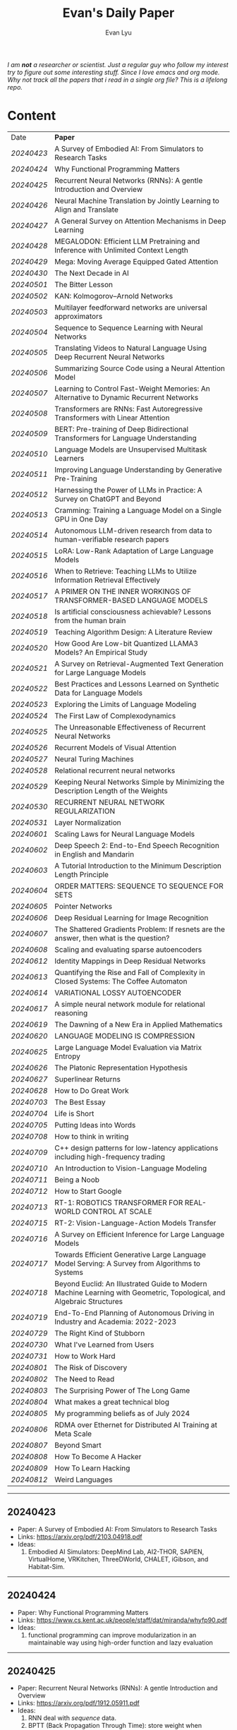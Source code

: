 #+TITLE: Evan's Daily Paper 
#+AUTHOR: Evan Lyu
#+auto_tangle: t
#+DESCRIPTION: Evan's Daily Paper
#+STARTUP: showeverything
#+STARTUP: align
#+OPTIONS: tocs:3

/I am *not* a researcher or scientist. Just a regular guy who follow my interest try to figure out some interesting stuff. Since I love emacs and org mode. Why not track all the papers that i read in a single org file? This is a lifelong repo./

* Content

| Date     | *Paper*                                                                                                              |
| [[20240423]] | A Survey of Embodied AI: From Simulators to Research Tasks                                                           |
| [[20240424]] | Why Functional Programming Matters                                                                                   |
| [[20240425]] | Recurrent Neural Networks (RNNs): A gentle Introduction and Overview                                                 |
| [[20240426]] | Neural Machine Translation by Jointly Learning to Align and Translate                                                |
| [[20240427]] | A General Survey on Attention Mechanisms in Deep Learning                                                            |
| [[20240428]] | MEGALODON: Efficient LLM Pretraining and Inference with Unlimited Context Length                                     |
| [[20240429]] | Mega: Moving Average Equipped Gated Attention                                                                        |
| [[20240430]] | The Next Decade in AI                                                                                                |
| [[20240501]] | The Bitter Lesson                                                                                                    |
| [[20240502]] | KAN: Kolmogorov–Arnold Networks                                                                                      |
| [[20240503]] | Multilayer feedforward networks are universal approximators                                                          |
| [[20240504]] | Sequence to Sequence Learning with Neural Networks                                                                   |
| [[20240505]] | Translating Videos to Natural Language Using Deep Recurrent Neural Networks                                          |
| [[20240506]] | Summarizing Source Code using a Neural Attention Model                                                               |
| [[20240507]] | Learning to Control Fast-Weight Memories: An Alternative to Dynamic Recurrent Networks                               |
| [[20240508]] | Transformers are RNNs: Fast Autoregressive Transformers with Linear Attention                                        |
| [[20240509]] | BERT: Pre-training of Deep Bidirectional Transformers for Language Understanding                                     |
| [[20240510]] | Language Models are Unsupervised Multitask Learners                                                                  |
| [[20240511]] | Improving Language Understanding by Generative Pre-Training                                                          |
| [[20240512]] | Harnessing the Power of LLMs in Practice: A Survey on ChatGPT and Beyond                                             |
| [[20240513]] | Cramming: Training a Language Model on a Single GPU in One Day                                                       |
| [[20240514]] | Autonomous LLM-driven research from data to human-verifiable research papers                                         |
| [[20240515]] | LoRA: Low-Rank Adaptation of Large Language Models                                                                   |
| [[20240516]] | When to Retrieve: Teaching LLMs to Utilize Information Retrieval Effectively                                         |
| [[20240517]] | A PRIMER ON THE INNER WORKINGS OF TRANSFORMER-BASED LANGUAGE MODELS                                                  |
| [[20240518]] | Is artificial consciousness achievable? Lessons from the human brain                                                 |
| [[20240519]] | Teaching Algorithm Design: A Literature Review                                                                       |
| [[20240520]] | How Good Are Low-bit Quantized LLAMA3 Models? An Empirical Study                                                     |
| [[20240521]] | A Survey on Retrieval-Augmented Text Generation for Large Language Models                                            |
| [[20240522]] | Best Practices and Lessons Learned on Synthetic Data for Language Models                                             |
| [[20240523]] | Exploring the Limits of Language Modeling                                                                            |
| [[20240524]] | The First Law of Complexodynamics                                                                                    |
| [[20240525]] | The Unreasonable Effectiveness of Recurrent Neural Networks                                                          |
| [[20240526]] | Recurrent Models of Visual Attention                                                                                 |
| [[20240527]] | Neural Turing Machines                                                                                               |
| [[20240528]] | Relational recurrent neural networks                                                                                 |
| [[20240529]] | Keeping Neural Networks Simple by Minimizing the Description Length of the Weights                                   |
| [[20240530]] | RECURRENT NEURAL NETWORK REGULARIZATION                                                                              |
| [[20240531]] | Layer Normalization                                                                                                  |
| [[20240601]] | Scaling Laws for Neural Language Models                                                                              |
| [[20240602]] | Deep Speech 2: End-to-End Speech Recognition in English and Mandarin                                                 |
| [[20240603]] | A Tutorial Introduction to the Minimum Description Length Principle                                                  |
| [[20240604]] | ORDER MATTERS: SEQUENCE TO SEQUENCE FOR SETS                                                                         |
| [[20240605]] | Pointer Networks                                                                                                     |
| [[20240606]] | Deep Residual Learning for Image Recognition                                                                         |
| [[20240607]] | The Shattered Gradients Problem: If resnets are the answer, then what is the question?                               |
| [[20240608]] | Scaling and evaluating sparse autoencoders                                                                           |
| [[20240612]] | Identity Mappings in Deep Residual Networks                                                                          |
| [[20240613]] | Quantifying the Rise and Fall of Complexity in Closed Systems: The Coffee Automaton                                  |
| [[20240614]] | VARIATIONAL LOSSY AUTOENCODER                                                                                        |
| [[20240617]] | A simple neural network module for relational reasoning                                                              |
| [[20240619]] | The Dawning of a New Era in Applied Mathematics                                                                      |
| [[20240620]] | LANGUAGE MODELING IS COMPRESSION                                                                                     |
| [[20240625]] | Large Language Model Evaluation via Matrix Entropy                                                                   |
| [[20240626]] | The Platonic Representation Hypothesis                                                                               |
| [[20240627]] | Superlinear Returns                                                                                                  |
| [[20240628]] | How to Do Great Work                                                                                                 |
| [[20240703]] | The Best Essay                                                                                                       |
| [[20240704]] | Life is Short                                                                                                        |
| [[20240705]] | Putting Ideas into Words                                                                                             |
| [[20240708]] | How to think in writing                                                                                              |
| [[20240709]] | C++ design patterns for low-latency applications including high-frequency trading                                    |
| [[20240710]] | An Introduction to Vision-Language Modeling                                                                          |
| [[20240711]] | Being a Noob                                                                                                         |
| [[20240712]] | How to Start Google                                                                                                  |
| [[20240713]] | RT-1: ROBOTICS TRANSFORMER FOR REAL-WORLD CONTROL AT SCALE                                                           |
| [[20240715]] | RT-2: Vision-Language-Action Models Transfer                                                                         |
| [[20240716]] | A Survey on Efficient Inference for Large Language Models                                                            |
| [[20240717]] | Towards Efficient Generative Large Language Model Serving: A Survey from Algorithms to Systems                       |
| [[20240718]] | Beyond Euclid: An Illustrated Guide to Modern Machine Learning with Geometric, Topological, and Algebraic Structures |
| [[20240719]] | End-To-End Planning of Autonomous Driving in Industry and Academia: 2022-2023                                        |
| [[20240729]] | The Right Kind of Stubborn                                                                                           |
| [[20240730]] | What I've Learned from Users                                                                                         |
| [[20240731]] | How to Work Hard                                                                                                     |
| [[20240801]] | The Risk of Discovery                                                                                                |
| [[20240802]] | The Need to Read                                                                                                     |
| [[20240803]] | The Surprising Power of The Long Game                                                                                |
| [[20240804]] | What makes a great technical blog                                                                                    |
| [[20240805]] | My programming beliefs as of July 2024                                                                               |
| [[20240806]] | RDMA over Ethernet for Distributed AI Training at Meta Scale                                                         |
| [[20240807]] | Beyond Smart                                                                                                         |
| [[20240808]] | How To Become A Hacker                                                                                               |
| [[20240809]] | How To Learn Hacking                                                                                                 |
| [[20240812]] | Weird Languages                                                                                                      |


-----
** 20240423
- Paper: A Survey of Embodied AI: From Simulators to Research Tasks
- Links: https://arxiv.org/pdf/2103.04918.pdf
- Ideas:
  1. Embodied AI Simulators: DeepMind Lab, AI2-THOR, SAPIEN, VirtualHome, VRKitchen, ThreeDWorld, CHALET, iGibson, and Habitat-Sim.

-----
** 20240424
- Paper: Why Functional Programming Matters
- Links: https://www.cs.kent.ac.uk/people/staff/dat/miranda/whyfp90.pdf
- Ideas:
  1. functional programming can improve modularization in an maintainable way
     using high-order function and lazy evaluation 

-----
** 20240425
- Paper: Recurrent Neural Networks (RNNs): A gentle Introduction and Overview 
- Links: https://arxiv.org/pdf/1912.05911.pdf
- Ideas:
  1. RNN deal with /sequence/ data.
  2. BPTT (Back Propagation Through Time): store weight when processed through each loss term
  3. LSTM (Long Short-Term Memory): design to handle vanish graident problems and introduce the /gated cell/ to store more information (*What information*?)
  4. DRNN (Deep Recurrent Neural Networks): stack ordinary RNN together.
  5. BRNN (Bidirectional Recurrent Neural Networks): /the authors create the section, but i do not get any ideas./
  6. Seq2Seq: /What problems does seq2seq or encoder-decoder structure solves?/
  7. Attention & Transformers: /Why Attentions works?/ /Why Skip-Connection works?/
  8. Pointer Networks

-----
** 20240426
- Paper: Neural Machine Translation by Jointly Learning to Align and Translate
- Links: https://arxiv.org/pdf/1409.0473
- Ideas:
  *What is the difference with encoder-decoder architecture?*
  1. this link may helps https://slds-lmu.github.io/seminar_nlp_ss20/attention-and-self-attention-for-nlp.html
  2. bidirectional RNN as encoder and a decoder that search through a sources sentences during translation. The architecture *lead to*
     a *attention* mechansim in the decoder.

-----
** 20240427
- paper: A General Survey on Attention Mechanisms in Deep Learning
- links: https://arxiv.org/pdf/2203.14263
- ideas:
  1. authors define a /task model/, which contains /four component/, 1. /the feature model/ 2. /the query model/ 3. /the attention model/ 4. /the output model/
  2. /feature model/: used to extract features can be RNN or CNN and ...., for turning o$Xn$ into $fn$
  3. /query model/: a /query/ tell which feature $fn$ to attend to.
  4. /attention model/: given input query $qn$ and features vectors $fn$, the model extract the key matrix $Kn$ and value matrix $Vn$ from $fn$. Traditionaly, this process can be achived by linear transformation and use weight matrix $Wk$ and $Wv$.
  5. /attention mechanisms/ can be classify into three categories: query-related, feature-related and general(not relate to query or feature).

 *To learn more about attention mechanisms, this page https://slds-lmu.github.io/seminar_nlp_ss20/attention-and-self-attention-for-nlp.html and 3blue1brown video https://www.3blue1brown.com/lessons/attentionare are helpful*

------
** 20240428
- paper: MEGALODON: Efficient LLM Pretraining and Inference with Unlimited Context Length
- links: https://arxiv.org/pdf/2404.08801
- ideas:
  1. traditional transformer: computation complexity, limited inductive bias.
  2. introduce the /complex exponential moving average(CEMA)/ components, timestamp normalization layer, normalized attention and pre-norm with two-hop residual configuraion.

     *Q1: This paper is based on the architecture of MEGA, But What is MEGA*?
     *Q2: Why this architecture and deal with unlimited length?*
     #+begin_quote
Evaluation on long-context modeling, including
perplexity in various context lengths up to 2M and long-context QA tasks in Scrolls (Parisotto et al.,

#+end_quote
*not understand*...
     
------
** 20240429
- paper: Mega: Moving Average Equipped Gated Attention
- links: https://arxiv.org/pdf/2209.10655
- ideas:
   1. sequence modeling common approaches: self-attention and EMA(exponential moving average)
     *Well, this kind of theortical paper is too difficult for me, mayme i should start with some basic ideas and understand the concepts by doing project.*
     
------
** 20240430
- paper: The Next Decade in AI
- links: https://arxiv.org/pdf/2002.06177
- ideas: 
  1. authors cites "The Bitter Lesson" - By Rich Sutton, i have seen this paper in many places. I should check out this paper.
  2. claim1: =/to build a robust, knowledge-driven approach to AI we must have the machinery of symbol-manipulation in our toolkit. Too much of useful knowledge is abstract to make do without tools that represent and manipulate abstraction, and to date, the only machinery that we know of that can manipulate such abstract knowledge reliably is the apparatus of symbol-manipulation/.=
  3. claim2: robust artificial intelligences properties:
     * have the ability to learn new knowledge
     * can learn knowledged that is symbolically represented.
     * significant knowledge is likely to be abstract.
     * rules and exceptions are co-existed
     * Some significant fraction of the knowledge that a robust system is likely to be causal, and to support counterfactuals.
     * Some small but important subset of human knowledge is likely to be innate; robust AI, too, should start with some important prior knowledge.
  4. claim3: rather than starting each new AI system from scratch, as a blank slate, with little knowledge of the world, we should seek to build learning systems that start with initial frameworks for domains like time, space, and causality, in order to speed up learning and massively constrain the hypothesis space.
  5. knowledge by itself it not enough. knowledge put into practice with tool of reasoning.
     #+begin_quote
a reasoning system that can leverage large-scale background knowledge
efficiently, even when available information is incomplete is a prerequisite to robustness.
#+end_quote

------
** 20240502
- paper: KAN: Kolmogorov–Arnold Networks
- links: https://arxiv.org/pdf/2404.19756
- ideas
  1. claim1: Kolmogorov-Arnold representation theorem
     *What is Kolmogorov-Arnold representation theorem? Why it can represented any function like Universal Approximation Theorem?* 
  2. claim2: MLP: learnable weights on edges, KAN learnable activation functions on edges.
     *TOMORRORW PAPER IS ABOUT UNIVERSAL APPROXIMATION THEOREM*
  3. claim3:  KANs’ nodes simply sum incoming signals without applying any non-linearities
  4. claim4:  KANs are nothing more than combinations of splines
     *What is splines?*
  5. claim5: Currently, the biggest bottleneck of KANs lies in its slow training. KANs are usually 10x slower than MLPs, given the same number of parameters. We should be honest that we did not try hard to optimize KANs’ efficiency though, so we deem KANs’ slow training more as an engineering problem to be improved in the future rather than a fundamental limitation. If one wants to train a model fast, one should use MLPs. In other cases, however, KANs should be comparable or better than MLPs, which makes them worth trying.  
------
------
** 20240503
- paper: Multilayer feedforward networks are universal approximators 
- links: https://cognitivemedium.com/magic_paper/assets/Hornik.pdf 
- ideas:
  1. claim1: Advocates of the virtues of multilayer feedfor- ward networks (e.g., Hecht-Nielsen, 1987) often cite /Kolmogorov’s/ (1957) superposition theorem or its more recent improvements (e.g.. Lorentz, 1976) in support of their capabilities. However, these results require a different unknown transformation (g in Lorentz’s notation) for each continuous function to be represented, while specifying an exact upper limit to the number of intermediate units needed for the representation.
  2. Anyway, this paper prove multilayer feedforward networks is a class of universal approximators.
     *While reading this paper, i am wondering why encoder-decoder structure network work? who proposed that? This is tomorrow topic.*


------
** 20240504
- paper: Sequence to Sequence Learning with Neural Networks 
- links: https://arxiv.org/pdf/1409.3215
- ideas:
  1. claim1:  DNNs can only be applied to problems whose inputs and targets can be sensibly encoded with vectors of fixed dimensionality.
  2. claim2:  network architecture,  one LSTM for encoder and another LSTM for decoder.
     *What is the encoder and the decoder has different network structure?*
------

** 20240505
- paper: Translating Videos to Natural Language Using Deep Recurrent Neural Networks 
- links: https://arxiv.org/pdf/1412.4729
- ideas:
  1. claim1: 
     ```
     video -> cnn -> lstm -> label
     ```

     *It seems like features extraction network is a kind of encoder-decoder structure networks.*
------

** 20240506
- paper: Summarizing Source Code using a Neural Attention Model 
- links: https://github.com/sriniiyer/codenn/blob/master/summarizing_source_code.pdf 
- ideas:
  1. claim1:
       dataset: stackoverflow that contains c# tag
       model: LSTM 

  *Today paper is about llm in code generation, i chose this paper from this slides https://webstanford.edu/class/cs224g/slides/Code%20Generation%20with%20LLMs.pdf and i discover ==Standford CS 224G=.= Great Resources for keeping track to frontier llm application.*


** 20240507
- paper: Learning to Control Fast-Weight Memories: An Alternative to Dynamic Recurrent Networks
- links: https://ieeexplore.ieee.org/document/6796337
- ideas:
  1. two feedword networks. first network produce "fast-weight" as short-term memory, memory controller 
     *Well, This URL is worth a look. https://people.idsia.ch//~juergen/most-cited-neural-nets.html*


** 20240508
- paper: Transformers are RNNs: Fast Autoregressive Transformers with Linear Attention 
- links: https://arxiv.org/pdf/2006.16236
- ideas:
  1. claim1: tranditional transformers require quadratics memories, such as for $N$ input. The time complexity is $O(N_2)$. This paper propose linear transformation.
     *What's the difference between attention layer and self-attention layer?*
     #+begin_quote
every transformer can be seen as a recurrent neural network
#+end_quote




** 20240509
- paper: BERT: Pre-training of Deep Bidirectional Transformers for Language Understanding
- links: https://arxiv.org/pdf/1810.04805 
- ideas:
  1. claim1: two methods for apply pre-trained language models to downstream tasks( feature-based and find-tuning)
     


** 20240510
- paper: Language Models are Unsupervised Multitask Learners
- links: https://d4mucfpksywv.cloudfront.net/better-language-models/language-models.pdf
- ideas:
  1. dataset WebText (millions of webpage)
  2. language modeling (unsupervised distribution estimation of examples, each example contains a length of symbols.)
        https://github.com/codelucas/newspaper
     


** 20240511
- paper: Improving Language Understanding by Generative Pre-Training
- links: https://s3-us-west-2.amazonaws.com/openai-assets/research-covers/language-unsupervised/language_understanding_paper.pdf
- ideas:
  1. By pre-training on a diverse corpus with long stretches of contiguous text our model acquires significant world knowledge and ability to process long-range dependencies which are then successfully transferred to solving discriminative tasks such as question answering, semantic similarity assessment, entailmentdetermination, and text classification, improving the state of the art on 9 of the 12 datasets we study.

     *What sources of corpus is suitable for pre training?*



** 20240512
- paper: Harnessing the Power of LLMs in Practice: A Survey on ChatGPT and Beyond
- links: https://arxiv.org/pdf/2304.13712
- ideas:
  *What's the difference between encoder-decoder structure with decoder only model?*
  1. decoder-only model
  2. nlu task: text classification, named entity recognition (NER),
entailment prediction, and so on. 
  3. nlg task: Natural Language Generation broadly encompasses two major categories of tasks, with the goal of creating coherent, meaningful, and contextually appropriate sequences of symbols. 
 

-------------
** 20240513
- paper: Cramming: Training a Language Model on a Single GPU in One Day
- links: https://arxiv.org/pdf/2212.14034
- ideas:
  no ideas here, i follow this https://magazine.sebastianraschka.com/p/understanding-large-language-models to read paper. But maybe one day this paper would be a good start for implementing BERT in consumer compute. I'm not sure if i will do this experiment. 


-------------
** 20240514
- paper: Autonomous LLM-driven research from data to human-verifiable research papers
- links: https://arxiv.org/pdf/2404.17605
- ideas:
  1. this paper propose data to paper. crazy idea...
  2. 
#+begin_quote
Starting with a human-provided dataset.the process is designed to raise hypotheses, write, debug and execute code to analyze the
data and perform statistical tests, interpret the results and write well-structured scientific
papers which not only describe results and conclusions but also transparently delineate the
research methodologies, allowing human scientists to understand, repeat and verify the
analysis. The discussion on emerging guidelines for AI-driven science (22) have served as a
design framework for data-to-paper, yielding a fully transparent, traceable and verifiable
workflow, and algorithmic \u201cchaining\u201d of data, methodology and result allowing to trace
downstream results back to the part of code which generated them. The system can run with
or without a predefined research goal (fixed/open-goal modalities) and with or without human
interactions and feedback (copilot/autopilot modes). We performed two open-goal and two
fixed-goal case studies on different public datasets (24\u201327) and evaluated the AI-driven
research process as well as the novelty and accuracy of created scientific papers. We show
that, running fully autonomously (autopilot), data-to-paper can perform complete and correct
run cycles for simple goals, while for complex goals, human co-piloting becomes critical.  
#+end_quote

-------------
** 20240515
- paper: LoRA: Low-Rank Adaptation of Large Language Models
- links: https://arxiv.org/pdf/2106.09685
- ideas:
  1. claim1: LoRA: which freezes the pre-trained model weights and injects trainable rank decomposition matrices into each layer of the Transformer architecture, greatly reducing the number of trainable pa-rameters for downstream tasks


-------------
** 20240516
- paper: When to Retrieve: Teaching LLMs to Utilize Information Retrieval Effectively
- links: https://arxiv.org/pdf/2404.19705
- ideas:
  1. claim1: this paper propose a method that when LLM generate token by <RET>, it use ir system for retrieve outer sources.


-------------
** 20240517
- paper: A PRIMER ON THE INNER WORKINGS OF TRANSFORMER-BASED LANGUAGE MODELS
- links: https://arxiv.org/pdf/2405.00208
- ideas:
  1. claim1: layer normalization is a common operation used to stabilize the training process of deep neural networks
     *This paper is too long for me to digest. Maybe one day i'll come to visit when i project transfromer architecture*

-------------
** 20240518
- paper: Is artificial consciousness achievable? Lessons from the
human brain
- links: https://arxiv.org/pdf/2405.04540
- ideas:
  1. claim1:
     #+begin_quote
Given this uncertainty, we recommend not to use the same general term (i.e., consciousness) for both humans and artificial systems; to clearly specify the key differences between them; and, last but not least, to be very clear about which dimension and level of consciousness the artificial system may possibly be capable of displaying.
#+end_quote

-------------
** 20240519
- paper: Teaching Algorithm Design: A Literature Review
- links: https://arxiv.org/pdf/2405.00832
- ideas:
  1. claim: *Systematic literature reviews*
     * Research Question
     * Protocol Development
     * Search Databases
     * Screen Studies
     * Extract Data
     * Assess Quality
     * Synthesize Data
     * Report Findings


-------------
** 20240520
- paper: How Good Are Low-bit Quantized LLAMA3 Models? An Empirical Study
- links: https://arxiv.org/pdf/2404.14047
- ideas:
  1. /Round-To-Nearest(RTN)/ rounding quantization method.
  2. /LORA/ find tuning quantization
     *What's the difference between Post-Training Quantization and LORA find-tuning?*

      

-------------
** 20240521
- paper: A Survey on Retrieval-Augmented Text Generation for Large Language Models
- links: https://arxiv.org/pdf/2404.10981
- ideas:
  1.  the /RAG paradigm/ into four categories: pre-retrieval, retrieval, post-retrieval, and generation



-------------
** 20240522
- paper: Best Practices and Lessons Learned on Synthetic Data for Language Models
- links: https://arxiv.org/pdf/2404.07503
- ideas:
  1.  Training with synthetic data makes evaluation decontamination harder.

      


-------------
** 20240523
- paper: Exploring the Limits of Language Modeling
- links: https://arxiv.org/pdf/1602.02410
- ideas:
  1. The goal of LM is to learn a probability distribution over sequences of symbols pertaining to a language



* 20240524: start to follow [[https://x.com/keshavchan/status/1787861946173186062][llya-30]], well-written Blog are considered as paper as well.

-------------
** 20240524
- paper: The First Law of Complexodynamics
- links: https://scottaaronson.blog/?p=762
- ideas:
  1. quote1: /why does “complexity” or “interestingness” of physical systems seem to increase with time and then hit a maximum and decrease, in contrast to the entropy, which of course increases monotonically?/
  *Question: What's the difference between entropy in physics and information theory?*
  2. suppose: /Kolmogorov complexity/ to define /entropy./
  3. quote2: First Law of Complexodynamics,” exhibiting exactly the behavior that Sean wants: small for the initial state, large for intermediate states, then small again once the mixing has finished.
  

--------
** 20240525
- paper: The Unreasonable Effectiveness of Recurrent Neural Networks
- links: https://arc.net/folder/D0472A20-9C20-4D3F-B145-D2865C0A9FEE
- ideas:
  1. quote1: If training vanilla neural nets is optimization over functions, training recurrent nets is optimization over programs.
    *Good Resources For Learning RNN*: 
      * [[https://towardsdatascience.com/recurrent-neural-networks-rnns-3f06d7653a85]]
      * [[https://github.com/karpathy/char-rnn]]


--------
** 20240526
- paper: Recurrent Models of Visual Attention
- links: https://arc.net/folder/D0472A20-9C20-4D3F-B145-D2865C0A9FEE
- ideas:
  1. quote1: /The model is a recurrent neural network (RNN) which processes inputs sequentially, attending to different locations within the images (or video frames) one at a time, and incrementally combines information from these fixations to build up a dynamic internal representation of the scene or environment./
  2.  Partially Observable Markov Decision Process (POMDP). 
--------

------
** 20240527
- paper: Neural Turing Machines
- links: https://arxiv.org/pdf/1410.5401
- ideas:
  1. quote1: /Fodor and Pylyshyn (Fodor and Pylyshyn, 1988) famously made two barbed claims about the limitations of neural networks for cognitive modeling. They first objected that connectionist theories were incapable of variable-binding, or the assignment of a particular datum to a particular slot in a data structure./


     #+begin_src txt
Neural Turing Machine:

                      External Input          External Output
                             \                  /
                              \                /
                             +------------+
                             | Controller |
                             +------------+
                               /      \
                              /        \
                       +-----------+   +-----------+
                       | Read Heads|   | Write Heads|
                       +-----------+   +------------+
      
#+end_src


------
** 20240528
- paper: Relational recurrent neural networks
- links: https://arxiv.org/pdf/1806.01822
- ideas:
  1. claim1: /Relational Memory Core (RMC)/ – which employs multi-head dot product attention to allow memories to
    interact

     #+begin_src txt

                        CORE

                    Prev. Memory
                         |
                         v
     +-------------------+------------------+
     |                   A                  |
     |               +----+----+            |
     |               |    |    |            |
     |               |  Residual            |
     |               +----+----+            |
     |                    |                 |
     |                    v                 |
     |                  +----+              |
     |                  | MLP |             |
     |                  +----+              |
     |                    |                 |
     |                Residual              |
     |                    |                 |
     +-------------------+------------------+
                         |
                         v
                       Output


         MULTI-HEAD DOT PRODUCT ATTENTION

          Memory
            |
            v
     +-------------------------+
     |    W_q   W_k   W_v      |
     |     |     |     |       |
     | query key value         |
     | (q1)  (k1)  (v1)        |
     |     \   |   /           |
     |      \  |  /            |
     |       softmax(QK^T)V    |
     |            |            |
     |            v            |
     |      Updated Memory     |
     +-------------------------+

Compute attention weights
Queries (Q)            Keys (K)               Weights
+---+---+---+         +---+---+---+         +---+---+---+
|q1 |q2 |...|         |k1 |k2 |...|         |w1 |w2 |...|
+---+---+---+         +---+---+---+         +---+---+---+

Normalize weights with row-wise softmax
Normalized Weights
+---+---+---+
| w1,1 w1,2...|
| w2,1 w2,2...|
| ...         |
+---+---+---+

Compute weighted average of values
Values (V)                Weighted Values
+---+---+---+         +---+---+---+
|v1 |v2 |...|         |wv1|wv2|...|
+---+---+---+         +---+---+---+

Return updated memory
Updated Memory
+---+---+---+
| M1 | M2 |...|
+---+---+---+
#+end_src



------
** 20240529
- paper: Keeping Neural Networks Simple by Minimizing the Description Length of the Weights
- links: https://www.cs.toronto.edu/~hinton/absps/colt93.pdf
- ideas:
  1. quote1: The Minimum Description Length Principle (Rissanen, 1986) asserts that the best model of some data is the one that minimizes the combined cost of describing the model and describing the misfit between the model and the data. 


------
** 20240530
- paper: RECURRENT NEURAL NETWORK REGULARIZATION
- links: https://arxiv.org/pdf/1409.2329
- ideas:
  1. claim1:  The main contribution of this paper is a recipe for applying dropout to LSTMs in a way that successfully reduces overfitting


------
** 20240531
- paper: Layer Normalization
- links: https://arxiv.org/pdf/1607.06450
- ideas:
  1. claim1:  batch normalization uses the distribution of the summed input to a neuron over a mini-batch of training cases to compute a mean and variance which are then used to normalize the summed input to that neuron on each training case.
  2. claim2:  layer normalization, a simple normalization method to improve the training speed for various neural network models. Unlike batch normalization, the proposed method directly
     estimates the normalization statistics from the summed inputs to the neurons within a hidden layer so the normalization does not introduce any new dependencies between training cases
  3. claim3:  Layer normalization does not have such problem because its normalization terms depend only on the summed inputs to a layer at the current time-step.

     *Well, here is a question /what is Internal Covariate Shift/, /why Internal Covariate Shift becomes a problem/ ?*

     Answer by kimi:
     #+begin_quote

Imagine you're playing a game where you have to sort different colored balls into different baskets. Each basket is for a different color, like a basket for red balls, a basket for blue balls, and so on.

Now, suppose at the start you only have a few balls, and they're not evenly spread out in terms of color. Some baskets have more red balls, some have more blue balls. When you start sorting, you learn how to tell the colors apart based on these limited balls. But if the rules of your game suddenly change, like if you get a lot more balls, or the colors of the balls change, then the way you learned to sort them might not be so accurate anymore.

In machine learning, "Internal Covariate Shift" is a bit like that situation. When we train a machine learning model, we usually use a lot of data to teach it. *But if we change the distribution of the data during training, or if we don't have enough data to represent all the possible situations, then what the model learned might change, too. That's what we call "Internal Covariate Shift."*

Just like how the way you learned to sort the balls at the start of the game might not be accurate if the game's rules change, the machine learning model might need to adjust if the data distribution changes to keep being accurate.

#+end_quote

------
** 20240601
- paper: Scaling Laws for Neural Language Models
- links: https://arxiv.org/pdf/2001.08361
- ideas:
  1. claim1:  Larger models require /fewer samples/ to reach the same performance
     * Performance depends strongly on scale, weakly on model shape
       #+begin_quote
Simple equations govern the dependence of overfitting on model/dataset size and the
dependence of training speed on model size. These relationships allow us to determine the
optimal allocation of a fixed compute budget.
#+end_quote

------
** 20240602
- paper: Deep Speech 2: End-to-End Speech Recognition in English and Mandarin
- links: https://arxiv.org/pdf/1512.02595
- ideas:
  1. claim1:  
     #+begin_quote
To achieve these results, we have explored various network architectures, finding several effective
techniques: enhancements to numerical optimization through SortaGrad and Batch Normalization,
evaluation of RNNs with larger strides with bigram outputs for English, searching through both
bidirectional and unidirectional models. This exploration was powered by a well optimized, High
Performance Computing inspired training system that allows us to train new, full-scale models on
our large datasets in just a few days.
#+end_quote

*This paper focuses more on the engineering aspects of the topic.*


------
** 20240603
- paper: A Tutorial Introduction to the Minimum Description Length Principle
- links: https://arxiv.org/pdf/math/0406077
- ideas:
  1. claim1:  we can therefore say that the more we are able to compress the data, the more we have learned about the data.
  2. claim2:  The Fundamental Idea: Learning as Data Compression
  3. claim3:
     #+begin_quote
To formalize our ideas, we need to decide on a description method, that is, a formal
language in which to express properties of the data. The most general choice is a
general-purpose2 computer language such as C or Pascal. This choice leads to the
definition of the Kolmogorov Complexity [Li and Vit´anyi 1997] of a sequence as the
length of the shortest program that prints the sequence and then halts. The lower
the Kolmogorov complexity of a sequence, the more regular it is. 
#+end_quote

#+begin_quote
However, it turns
out that for every two general-purpose programming languages A and B and every
data sequence D, the length of the shortest program for D written in language A and
the length of the shortest program for D written in language B differ by no more
than a constant c, which does not depend on the length of D. This so-called invari-
ance theorem says that, as long as the sequence D is long enough, it is not essential
which computer language one chooses, as long as it is general-purpose.

#+end_quote

#+begin_quote
*MDL: The Basic Idea*
The goal of statistical inference may be cast as trying to /find regularity in the data/.
‘Regularity’ may be identified with ‘/ability to compress/’. MDL combines these two
insights by viewing learning as data compression: it tells us that, for a given set of
hypotheses /H/ and data set /D/, we should try to find the hypothesis or combination
of hypotheses in /H/ that compresses /D/ most.
#+end_quote
.... (have not finished yet.)

*This book delves into the fundamental building blocks of current deep learning systems, but it requires a solid background in information theory to fully grasp the underlying concepts.*


------
** 20240605
- paper: pointer networks
- links: https://arxiv.org/pdf/1506.03134
- ideas:
  1. claim1: Our model solves the problem of variable size output dictionaries using a recently proposed mechanism of neural attention. It differs from the previous attention attempts in
that, instead of using attention to blend hidden units of an encoder to a context vector at each decoder step, it uses attention as a pointer to select a member of the input sequence as the output


------
** 20240606
- paper: Deep Residual Learning for Image Recognition
- links: https://arxiv.org/pdf/1512.03385
- ideas:
  1. claim1: Deep networks naturally integrate low/mid/highlevel features
  2. claim2: When deeper networks are able to start converging, a degradation problem has been exposed: with the network depth increasing, accuracy gets saturated (which might be
unsurprising and then degrades rapidly. Unexpectedly, such degradation is not caused by overfitting, and adding more layers to a suitably deep model leads to higher training error.
  *What pr

------
** 20240607
- paper: The Shattered Gradients Problem: If resnets are the answer, then what is the question?
- links: https://arxiv.org/pdf/1702.08591 
- ideas:
  1. claim1: If resnets are the solution, then what is the problem?
  2. claim2: a previously unnoticed difficulty with gradients in deep rectifier networks that is orthogonal to vanishing and exploding gradients. The shattering gradients problem
is that, as depth increases, gradients in standard feedforward networks increasingly resemble white noise.
  1. claim3: The shattered gradient problem is that the spatial structure of gradients is progressively obliterated as neural nets deepen.
  2. claim4: Introducing skip-connections allows much deeper networks to be trained (Srivastava et al., 2015; He et al., 2016b;a; Greff et al., 2017). Skip-connections signif- icantly change the correlation structure of gradients
  3. claim5: Batch normalization was introduced to reduce covariate shift (Ioffe & Szegedy, 2015). However, it has other effects that are less well-known – and directly impact the correlation structure of gradients.
     *Maybe to really understand reset-net and shattered reqiure coding something.*

------
** 20240608
*OpenAI new paper about using top-k sparse autoencoder for neural network explaination*
- p
- paper: Identity Mappings in Deep Residual Networks
- links: https://arxiv.org/pdf/1603.05027
- ideas:
  1. claim1: This paper investigates the propagation formulations behind the connection
mechanisms of deep residual networks. Our derivations imply that identity short-
cut connections and identity after-addition activation are essential for making
information propagation smooth.

------
** 20240613
- paper: Quantifying the Rise and Fall of Complexity in Closed Systems: The Coffee Automaton
- links: https://arxiv.org/pdf/1405.6903
- ideas:
  1. claim1: Just as we can reason about the disorder of the coffee cup system, we can also consider its
“complexity.” Informally, by complexity we mean the /amount of information/ needed to describe
everything “interesting” about the system. 

*I don't know why paper have relation to deep learning, so i ask GPT4 and here is the answers may help you:*

#+begin_quote
The paper "Quantifying the Rise and Fall of Complexity in Closed Systems: The Coffee Automaton" relates to deep learning in several ways:

1. **Optimization and Convergence**: The process of complexity rising and falling in a closed system is similar to the optimization and convergence of neural networks during training. As a model learns, its complexity increases, reaches a peak, and then stabilizes as it approaches an optimal solution.

2. **Dynamic Systems**: Both the Coffee Automaton and deep learning models are dynamic systems that evolve over time. Understanding how complexity changes in these systems can provide insights into the behavior and stability of neural networks.

3. **Pattern Recognition**: The study of how patterns emerge and disappear in the automaton parallels how deep learning models recognize and simplify patterns in data. This understanding can help improve model design and efficiency.

4. **Entropy and Information Theory**: The concepts of entropy and information theory used to quantify complexity in the paper are also fundamental to understanding the information processing capabilities of deep learning models.

These parallels highlight the broader applicability of principles from the study of physical systems to the field of deep learning, providing valuable insights into the dynamics and optimization of neural networks.
#+end_quote


*I spend some time on learning how to read paper, so I upgrade my method from now.*
------
 *Core principle*:

 - no quote from text.
 - always ask question.
 - for every paper use at least one-two sentences to summary paper idea.
 - no missing math formula 

** 20240614
- paper: VARIATIONAL LOSSY AUTOENCODER
- links: https://arxiv.org/pdf/1603.05027

*here i try to strcture my reading process.*

    * first-pass:

        Q: what is paper about? 
        A: this paper proposed a method that combining VAE(Variational Autoencoder) with neural autoregressive models,
           which increase the flexiability of global latent codes for various problem and increase sparsity so that result can be better explaination and faster computing.

        Q: how does it improved compare to other works?
        A: to answer this question is hard. Becase i am limited in my understanding about different noun. but there is an excellent quote in this paper answer the question.
        #+begin_quote
However, earlier attempts at combining these two kinds of models have run into the problem that the autoregressive part of the model ends up explaining all structure in the data, while the latent variables are not used.
    #+end_quote

           
        Q: what is the main method in this work?
        A:
          * goal: given data, model auto learn features without interacting
          * method: 
              - VAE + autoregressive model (/but why?/)
              - 

        *Does density estimator and representation learning are different tasks?*

  ** My quesiton where does maximum likelihood comes from ? **

---------
** 20240617
- paper: A simple neural network module for relational reasoning
- links: https://arxiv.org/pdf/1706.01427
- ideas:
    * first-pass:

        Q: what is paper about? 
        A: the paper proposed a network called "Relational Network " as a module that can be plugged into the network, which can improve the reason ability of the networks.
           

---------
** 20240619
*This paper is more like educational paper, so there is no pass.*
- paper: The Dawning of a New Era in Applied Mathematics
- links: https://www.ams.org/journals/notices/202104/rnoti-p565.pdf
- ideas:
  * In the =Keplerian paradigm=, or the =data-driven approach=, =one extracts scientific discoveries through the analysis of data=. The classical example is Kepler’s laws of planetary motion. Bioinformatics provides a compelling illustration of the success of the Keplerian paradigm in modern times
  * In the =Newtonian paradigm=, or the =first-principle-based approach=, =the objective is to discover the fundamental principles that govern the world around us or the things we are interested in=

    The data-driven approach has become a very powerful tool with the advance of statistical methods and machine learning. It is very effective for finding the facts, but less
effective for helping us to find the reasons behind the facts.

    The first-principle-based approach aims at understand ing at the most fundamental level. Physics, in particular, is driven by the pursuit of such first principles. A turn-
ing point was in 1929 with the establishment of quantum mechanics: as was declared by Dirac [2], with quantum
           

    This is the dilemma we often face in the first principle-based approach: it is fundamental but not very practical.


---------
** 20240620
- paper: LANGUAGE MODELING IS COMPRESSION
- links: https://arxiv.org/pdf/2309.10668v2
- ideas:
    * first-pass:

        Q: what is paper about? 
        A: prediction-compression equivalence allows us to use any compressor (like gzip) to build a conditional generative mode

        Q: what is the hypnosis? 
        A: Arithmetic coding transforms a sequence model into a compressor, and, conversely, a compressor can be
transformed into a predictor using its coding lengths to construct probability distributions following
Shannon’s entropy principle. 


Question: It has long been established that predictive models can be transformed into lossless
compressors and vice versa. Why?

A: 
   

   *This paper worth digging*.


---------
** 20240625
- paper: Large Language Model Evaluation via Matrix Entropy
- links: https://arxiv.org/pdf/2401.17139
- ideas:
    * first-pass:

       Q: what is paper about?
       A: this paper introduce matrix entropy. This compression process enables the model to learn and understand the shared structure of data

        core idea: We introduce matrix entropy, a new intrinsic metric that reflects the extent to which a language model
        “compresses” the common knowledge in the data.

  *Probably try it out in someday.*


---------
** 20240626
- paper: The Platonic Representation Hypothesis
- links: https://arxiv.org/pdf/2405.07987
- ideas:
    * first-pass:
       Q: what is paper about?
       A: representations in AI models, par-
ticularly deep networks, are converging. First, we
survey many examples of convergence in the lit-
erature: over time and across multiple domains,
the ways by which different neural networks rep-
resent data are becoming more aligned. Next, we
demonstrate convergence across data modalities:
as vision models and language models get larger,
they measure distance between datapoints in a
more and more alike way. We hypothesize that
this convergence is driving toward a shared sta-
tistical model of reality, akin to Plato’s concept
of an ideal reality. 

*The Platonic Representation Hypothesis*: Neural networks, trained with different objectives on different data and modalities, are converging to a shared statistical model of reality in their representation spaces.

Models are increasingly aligning to brains.


--------
** 20240627
- paper: Superlinear Returns
- links: https://paulgraham.com/superlinear.html
- takeaway:
  * If your product is only half as good as your competitor's, you don't get half as many customers. You get no customers, and you go out of business.
  * the companies with high growth rates tend to become immensely valuable, while the ones with lower growth rates may not even survive.
  * Y Combinator encourages founders to focus on growth rate rather than absolute numbers.
  * The most common case of exponential growth in preindustrial times was probably scholarship. The more you know, the easier it is to learn new things.
  * Knowledge grows exponentially, but there are also thresholds in it. Learning to ride a bicycle, for example. Some of these thresholds are akin to machine tools.
  * There are two ways work can compound. It can compound directly, in the sense that doing well in one cycle causes you to do better in the next. That happens for example when you're building infrastructure, or growing an audience or brand. Or work can compound by teaching you, since learning compounds. This second case is an interesting one because you may feel you're doing badly as it's happening.
  * This is one reason Silicon Valley is so tolerant of failure. =People in Silicon Valley aren't blindly tolerant of failure. They'll only continue to bet on you if you're learning from your failures.= But if you are, you are in fact a good bet: maybe your company didn't grow the way you wanted, but you yourself have, and that should yield results eventually.
  * Which yields another heuristic: always be learning. If you're not learning, you're probably not on a path that leads to superlinear returns.
  * =But don't overoptimize what you're learning. Don't limit yourself to learning things that are already known to be valuable. You're learning; you don't know for sure yet what's going to be valuable, and if you're too strict you'll lop off the outliers.=
  * A principle for taking advantage of thresholds has to include a test to ensure the game is worth playing. Here's one that does: if you come across something that's mediocre yet still popular, it could be a good idea to replace it. For example, if a company makes a product that people dislike yet still buy, then presumably they'd buy a better alternative if you made one.
  * So one heuristic here is to be driven by curiosity rather than careerism — to give free rein to your curiosity instead of working on what you're supposed to.

    *Pg's essay are really good. It's worthing to categorize all his papers into different category.*



--------
** 20240628
- paper: How to Do Great Work
- links: https://paulgraham.com/greatwork.html
- takeaway:

  *Every paragraph seeme like gold.*

  * The first step is to decide what to work on. The work you choose needs to have three qualities:
            it has to be =something you have a natural aptitude for=,
            that =you have a deep interest in,=
            and that =offers scope to do great work=.
  * The way to figure out what to work on is by working. If you're not sure what to work on, guess.
    But pick something and get going. You'll probably guess wrong some of the time, but that's fine.
    It's good to know about multiple things; some of the biggest discoveries come from noticing connections between different fields.
  * Develop a habit of working on your own projects. Don't let "work" mean something other people tell you to do. If you do manage to do great work one day,
    it will probably be on a project of your own. It may be within some bigger project, but you'll be driving your part of it.
  * What should your projects be? Whatever seems to you excitingly ambitious. As you grow older and your taste in projects evolves, exciting and important will converge. At 7 it may seem excitingly ambitious to build huge things out of Lego, then at 14 to teach yourself calculus, till at 21 you're starting to explore unanswered questions in physics. But always preserve excitingness.
  * Once you've found something you're excessively interested in, the next step is to learn enough about it to get you to one of the frontiers of knowledge. Knowledge expands fractally, and from a distance its edges look smooth, but once you learn enough to get close to one, they turn out to be full of gaps.
  * Four steps: choose a field, learn enough to get to the frontier, notice gaps, explore promising ones. This is how practically everyone who's done great work has done it, from painters to physicists.
  * The three most powerful motives are curiosity, delight, and the desire to do something impressive. Sometimes they converge, and that combination is the most powerful of all.
    The big prize is to discover a new fractal bud. You notice a crack in the surface of knowledge, pry it open, and there's a whole world inside.
  * The nature of ambition exacerbates this problem. Ambition comes in two forms, one that precedes interest in the subject and one that grows out of it. Most people who do great work have a mix, and the more you have of the former, the harder it will be to decide what to do.
  * The main reason it's hard is that you can't tell what most kinds of work are like except by doing them. Which means the four steps overlap: you may have to work at something for years before you know how much you like it or how good you are at it. And in the meantime you're not doing, and thus not learning about, most other kinds of work. So in the worst case you choose late based on very incomplete information.

=What should you do if you're young and ambitious but don't know what to work on? What you should not do is drift along passively, assuming the problem will solve itself. You need to take action. But there is no systematic procedure you can follow. When you read biographies of people who've done great work, it's remarkable how much luck is involved. They discover what to work on as a result of a chance meeting, or by reading a book they happen to pick up. So you need to make yourself a big target for luck, and the way to do that is to be curious. Try lots of things, meet lots of people, read lots of books, ask lots of questions.=

=Don't worry if you find you're interested in different things than other people. The stranger your tastes in interestingness, the better. Strange tastes are often strong ones, and a strong taste for work means you'll be productive. And you're more likely to find new things if you're looking where few have looked before.=

=If you're making something for people, make sure it's something they actually want. The best way to do this is to make something you yourself want. Write the story you want to read; build the tool you want to use. Since your friends probably have similar interests, this will also get you your initial audience.=

This should follow from the excitingness rule. Obviously the most exciting story to write will be the one you want to read. The reason I mention this case explicitly is that so many people get it wrong. Instead of making what they want, they try to make what some imaginary, more sophisticated audience wants. And once you go down that route, you're lost.

=There are a lot of forces that will lead you astray when you're trying to figure out what to work on. Pretentiousness, fashion, fear, money, politics, other people's wishes, eminent frauds. But if you stick to what you find genuinely interesting, you'll be proof against all of them. If you're interested, you're not astray.=

In most cases the recipe for doing great work is simply: work hard on excitingly ambitious projects, and something good will come of it. Instead of making a plan and then executing it, you just try to preserve certain invariants.

=I think for most people who want to do great work, the right strategy is not to plan too much. At each stage do whatever seems most interesting and gives you the best options for the future. I call this approach "staying upwind." This is how most people who've done great work seem to have done it.=

This is one case where the young have an advantage. They're more optimistic, and even though one of the sources of their optimism is ignorance, in this case ignorance can sometimes beat knowledge.

Since there are two senses of starting work — per day and per project — there are also two forms of procrastination. Per-project procrastination is far the more dangerous. You put off starting that ambitious project from year to year because the time isn't quite right. When you're procrastinating in units of years, you can get a lot not done.

=The way to beat it is to stop occasionally and ask yourself: Am I working on what I most want to work on? When you're young it's ok if the answer is sometimes no, but this gets increasingly dangerous as you get older.=

(Note: Don't lie to yourself.)

There may be some jobs where you have to work diligently for years at things you hate before you get to the good part, but this is not how great work happens. Great work happens by focusing consistently on something you're genuinely interested in. When you pause to take stock, you're surprised how far you've come.

The reason we're surprised is that we underestimate the cumulative effect of work. Writing a page a day doesn't sound like much, but if you do it every day you'll write a book a year. That's the key: consistency. People who do great things don't get a lot done every day. They get something done, rather than nothing.

(Note: to really accumulate something. Conscious level is important.)

If you do work that compounds, you'll get exponential growth. Most people who do this do it unconsciously, but it's worth stopping to think about. Learning, for example, is an instance of this phenomenon: the more you learn about something, the easier it is to learn more. Growing an audience is another: the more fans you have, the more new fans they'll bring you.

Don't try to work in a distinctive style. Just try to do the best job you can; you won't be able to help doing it in a distinctive way.

Style is doing things in a distinctive way without trying to. Trying to is affectation.

True by itself is not enough, of course. Great ideas have to be true and new. And it takes a certain amount of ability to see new ideas even once you've learned enough to get to one of the frontiers of knowledge.

I've never liked the term "creative process." It seems misleading. Originality isn't a process, but a habit of mind. Original thinkers throw off new ideas about whatever they focus on, like an angle grinder throwing off sparks. They can't help it.

To find new ideas you have to seize on signs of breakage instead of looking away. That's what Einstein did. He was able to see the wild implications of Maxwell's equations not so much because he was looking for new ideas as because he was stricter.

=The other thing you need is a willingness to break rules. Paradoxical as it sounds, if you want to fix your model of the world, it helps to be the sort of person who's comfortable breaking rules. From the point of view of the old model, which everyone including you initially shares, the new model usually breaks at least implicit rules.=

*There are two ways to be comfortable breaking rules: to enjoy breaking them, and to be indifferent to them. I call these two cases being aggressively and passively independent-minded.*

One way to discover broken models is to be stricter than other people. Broken models of the world leave a trail of clues where they bash against reality. Most people don't want to see these clues. It would be an understatement to say that they're attached to their current model; it's what they think in; so they'll tend to ignore the trail of clues left by its breakage, however conspicuous it may seem in retrospect.

The other way to break rules is not to care about them, or perhaps even to know they exist. This is why novices and outsiders often make new discoveries; their ignorance of a field's assumptions acts as a source of temporary passive independent-mindedness. Aspies also seem to have a kind of immunity to conventional beliefs. Several I know say that this helps them to have new ideas.

Use the advantages of youth when you have them, and the advantages of age once you have those. The advantages of youth are energy, time, optimism, and freedom. The advantages of age are knowledge, efficiency, money, and power. With effort you can acquire some of the latter when young and keep some of the former when old.




--------
** 20240703
- paper: The Best Essay
- links: https://paulgraham.com/best.html
- takeaway:
  * How do you get this initial question? It probably won't work to choose some important-sounding topic at random and go at it.
    =Professional traders won't even trade unless they have what they call an edge — a convincing story about why in some class of trades they'll win more than they lose.
    Similarly, you shouldn't attack a topic unless you have a way in — some new insight about it or way of approaching it.=
  * Perhaps beginning writers are alarmed at the thought of starting with something mistaken or incomplete, but you shouldn't be, because this is why essay writing works. Forcing yourself to commit to some specific string of words gives you a starting point, and if it's wrong, you'll see that when you reread it. At least half of essay writing is rereading what you've written and asking is this correct and complete? You have to be very strict when rereading, not just because you want to keep yourself honest, but because a gap between your response and the truth is often a sign of new ideas to be discovered.
  * =Ideally the response to a question is two things: the first step in a process that converges on the truth, and a source of additional questions (in my very general sense of the word). So the process continues recursively, as response spurs response. [4]=
  * It would be a mistake to let this make you too conservative though, because you can't predict where a question will lead. Not if you're doing things right, because doing things right means making discoveries, and by definition you can't predict those. So the way to respond to this situation is not to be cautious about which initial question you choose, but to write a lot of essays. Essays are for taking risks.
  * =Almost any question can get you a good essay.= Indeed, it took some effort to think of a sufficiently unpromising topic in the third paragraph, because any essayist's first impulse on hearing that the best essay couldn't be about x would be to try to write it. But if most questions yield good essays, only some yield great ones.
  * This essay is an example. Writing about the best essay implies there is such a thing, which pseudo-intellectuals will dismiss as reductive, though it follows necessarily from the possibility of one essay being better than another. And thinking about how to do something so ambitious is close enough to doing it that it holds your attention.
  * I like to start an essay with a gleam in my eye. This could be just a taste of mine, but there's one aspect of it that probably isn't: to write a really good essay on some topic, you have to be interested in it. A good writer can write well about anything, but to stretch for the novel insights that are the raison d'etre of the essay, you have to care.
  * What other qualities would a great initial question have? It's probably good if it has implications in a lot of different areas. And I find it's a good sign if it's one that people think has already been thoroughly explored. =But the truth is that I've barely thought about how to choose initial questions, because I rarely do it. I rarely choose what to write about; I just start thinking about something, and sometimes it turns into an essay.=
  * Perhaps the answer is to go one step earlier: to write about whatever pops into your head, but try to ensure that what pops into your head is good. Indeed, now that I think about it, this has to be the answer, because a mere list of topics wouldn't be any use if you didn't have edge with any of them. To start writing an essay, you need a topic plus some initial insight about it, and you can't generate those systematically. If only. [9]
  * You can probably cause yourself to have more of them, though. The quality of the ideas that come out of your head depends on what goes in, and you can improve that in two dimensions, =breadth and depth.=
  * You can't learn everything, so getting breadth implies learning about topics that are very different from one another. When I tell people about my book-buying trips to Hay and they ask what I buy books about, I usually feel a bit sheepish answering, because the topics seem like a laundry list of unrelated subjects. But perhaps that's actually optimal in this business.
  * You can also get ideas by talking to people, by doing and building things, and by going places and seeing things. I don't think it's important to talk to new people so much as the sort of people who make you have new ideas. I get more new ideas after talking for an afternoon with Robert Morris than from talking to 20 new smart people. I know because that's what a block of office hours at Y Combinator consists of.
  * =While breadth comes from reading and talking and seeing, depth comes from doing.=  *The way to really learn about some domain is to have to solve problems in it.* Though this could take the form of writing, I suspect that to be a good essayist you also have to do, or have done, some other kind of work. That may not be true for most other fields, but essay writing is different. You could spend half your time working on something else and be net ahead, so long as it was hard.
  * That's the ultimate source of drag on the connectedness of ideas: the discoveries you make along the way. If you discover enough starting from question A, you'll never make it to question B. Though if you keep writing essays you'll gradually fix this problem by burning off such discoveries. So bizarrely enough, writing lots of essays makes it as if the space of ideas were more highly connected.
  * =There are two senses in which an essay can be timeless: to be about a matter of permanent importance, and always to have the same effect on readers.= With art these two senses blend together. Art that looked beautiful to the ancient Greeks still looks beautiful to us. But with essays the two senses diverge, because essays teach, and you can't teach people something they already know. Natural selection is certainly a matter of permanent importance, but an essay explaining it couldn't have the same effect on us that it would have had on Darwin's contemporaries, precisely because his ideas were so successful that everyone already knows about them.
  * If you want to surprise readers not just now but in the future as well, you have to write essays that won't stick — essays that, no matter how good they are, won't become part of what people in the future learn before they read them.
  * But although I wish I could say that writing great essays depends mostly on effort, in the limit case it's inspiration that makes the difference. In the limit case, the questions are the harder thing to get. That pool has no bottom.

    How to get more questions? That is the most important question of all.

    ---------------
-------
** 20240704
- paper: Life is Short
- links: https://paulgraham.com/vb.html
- takeaway:
  * If life is short, we should expect its shortness to take us by surprise. And that is just what tends to happen. You take things for granted, and then they're gone. =You think you can always write that book, or climb that mountain, or whatever, and then you realize the window has closed.= The saddest windows close when other people die. Their lives are short too. After my mother died, I wished I'd spent more time with her. I lived as if she'd always be there. And in her typical quiet way she encouraged that illusion. But an illusion it was. I think a lot of people make the same mistake I did.
  * =Perhaps a better solution is to look at the problem from the other end. Cultivate a habit of impatience about the things you most want to do.= Don't wait before climbing that mountain or writing that book or visiting your mother. You don't need to be constantly reminding yourself why you shouldn't wait. Just don't wait.
  * I can think of two more things one does when one doesn't have much of something: try to get more of it, and savor what one has. Both make sense here.
  * Relentlessly prune bullshit, don't wait to do things that matter, and savor the time you have. That's what you do when life is short.



    ---------------
-------
** 20240705
- paper: Putting Ideas into Words
- links: https://paulgraham.com/vb.html
- takeaway:
  * Writing about something, even something you know well, usually shows you that you didn't know it as well as you thought. Putting ideas into words is a severe test. The first words you choose are usually wrong; you have to rewrite sentences over and over to get them exactly right. And your ideas won't just be imprecise, but incomplete too. Half the ideas that end up in an essay will be ones you thought of while you were writing it. Indeed, that's why I write them.
  * Once you publish something, the convention is that whatever you wrote was what you thought before you wrote it. These were your ideas, and now you've expressed them. But you know this isn't true. You know that putting your ideas into words changed them. And not just the ideas you published. Presumably there were others that turned out to be too broken to fix, and those you discarded instead.
  * It's not just having to commit your ideas to specific words that makes writing so exacting. The real test is reading what you've written. You have to pretend to be a neutral reader who knows nothing of what's in your head, only what you wrote. When he reads what you wrote, does it seem correct? Does it seem complete? If you make an effort, you can read your writing as if you were a complete stranger, and when you do the news is usually bad. It takes me many cycles before I can get an essay past the stranger. But the stranger is rational, so you always can, if you ask him what he needs.
  * You can know a great deal about something without writing about it. Can you ever know so much that you wouldn't learn more from trying to explain what you know? I don't think so. I've written about at least two subjects I know well — Lisp hacking and startups — and in both cases I learned a lot from writing about them. In both cases there were things I didn't consciously realize till I had to explain them.
  * And I don't think my experience was anomalous. A great deal of knowledge is unconscious, and experts have if anything a higher proportion of unconscious knowledge than beginners
  * I'm not saying that writing is the best way to explore all ideas. If you have ideas about architecture, presumably the best way to explore them is to build actual buildings. What I'm saying is that however much you learn from exploring ideas in other ways, you'll still learn new things from writing about them.
  * If you're lazy, of course, writing and talking are equally useless. But if you want to push yourself to get things right, writing is the steeper hill.


    ---------------
-------
** 20240708
- paper: How to think in writing
- links: https://www.henrikkarlsson.xyz/p/writing-to-think
- takeaway:
  * The reason I've spent so long establishing this rather obvious point [that writing helps you refine your thinking] is that it leads to another that many people will find shocking. If writing down your ideas always makes them more precise and more complete, then no one who hasn't written about a topic has fully formed ideas about it. And someone who never writes has no fully formed ideas about anything nontrivial.

    It feels to them as if they do, especially if they're not in the habit of critically examining their own thinking. Ideas can feel complete. It's only when you try to put them into words that you discover they're not. So if you never subject your ideas to that test, you'll not only never have fully formed ideas, but also never realize it.

  * Good thinking is about pushing past your current understanding and reaching the thought behind the thought.

  * When I write, I get to observe the transition from this fluid mode of thinking to the rigid. As I type, I’m often in a fluid mode—writing at the speed of thought. I feel confident about what I’m saying. But as soon as I stop, the thoughts solidify, rigid on the page, and, as I read what I’ve written, I see cracks spreading through my ideas. What seemed right in my head fell to pieces on the page.

  * And it is only the first step. Once you have made your thoughts definite, clear, concrete, sharp, and rigid, you also want to unfold them.

  * By doing this, I try to =continually focus my reading on the goal of forming a bottom-line view, rather than just “gathering information.”= I think this makes my investigations more focused and directed, and the results easier to retain. I consider this approach to be =probably the single biggest difference-maker between "reading a ton about lots of things, but retaining little" and "efficiently developing a set of views on key topics and retaining the reasoning behind them."=



-------
** 20240709
- paper: C++ design patterns for low-latency applications including high-frequency trading
- links: https://arxiv.org/pdf/2309.04259
- takeaway:
  Optimization in C++ 
  * Cache Warming:
  * Compile-time dispatch:
  * Constexpr:
  * Loop Unrolling:
  * Short-circuiting:
  * Signed vs Unsigned Comparsions:
  * Avoid Mixing Float and Doubles
  * Branch Prediction/Reduction:
  * Slowpath Removal:
  * SIMD:
  * Prefetching:
  * Lock-free Programming: 
  * Inlining: 
   

 _ring buffer_: lock-free programming

 #+begin_src 
        +--------------------+
        |   Memory request   |
        +--------------------+
                  |
                  v
        +--------------------+
        |    Request type    |
        +--------------------+
        /                    \
       /                      \
      v                        v
  +-------+                +-------+
  |  Read |                | Write |
  +-------+                +-------+
      |                        |
      v                        v
+------------+            +------------+
| Cache hit? |            | Cache hit? |
+------------+            +------------+
      |                        |
  No  | Yes                No  | Yes
      |                        |
+------------------+      +------------------+
| Locate a cache   |      | Write data into  |
| block to use     |      | cache block      |
+------------------+      +------------------+
      |                        |
      v                        v
+----------------------------+ |
| Read data from lower       | |
| memory into the cache block| |
+----------------------------+ |
      |                        |
      v                        v
+------------------+    +------------------+
|  Return data     |    | Write data into  |
+------------------+    | lower memory     |
      |                 +------------------+
      v                        |
+--------------------+         v
|        Done        |<-------/
+--------------------+
 #+end_src


Beyond networking protocols and physical infrastructure, HFT firms invest in specialized hardware. Field-Programmable Gate Arrays (FPGAs) and Application-Specific
Integrated Circuits (ASICs) are common choices, as they can execute trading algorithms more efficiently than general-purpose processors

Runtime dispatch, also known as dynamic dispatch, resolves function calls at runtime. This method is primarily associated with inheritance and virtual func-
tions [13]. In such cases, the function that gets executed relies on the object’s type at runtime. Conversely, compile-time dispatch determines the function call during the compilation phase and is frequently used in conjunction with templates and function overloading.

#+begin_src 

Bad design:                                                

if (checkForErrorA())
    handleErrorA();
else if (checkForErrorB())
    handleErrorB();
else if (checkForErrorC())
    handleErrorC();
else
    executeHotpath();


Good design:

uint32_t errorFlags;
...
if (errorFlags)
    HandleError(errorFlags);
else
{
    ... hotpath
}

#+end_src

** SIMD Array Addition:
    ArrayAddition: Takes approximately 20,000 ns.
    ArrayAddition_SIMD: Takes approximately 12,000 ns, showing improved performance compared to regular array addition.
** Lock-Free Programming:
    Mutex: Takes approximately 175,000 ns.
    Atomic: Takes approximately 75,000 ns, demonstrating better performance compared to using mutex.
    

kernel bypass: =Kernel bypass mitigates these latency issues by facilitating direct communication between user applications
and the network interface card (NIC).=


#+begin_src 
Speed Improvement by Optimisation Technique
-------------------------------------------------------------
| Technique                  | Speed Improvement (%)        |
-------------------------------------------------------------
| Cache Warming              | ############################ 90.00% |
| Constexpr                  | ############################ 90.88% |
| Loop unrolling             | ####################### 72.00%      |
| Lock-Free Programming      | ################### 63.00%          |
| Mixing data types          | ################## 52.00%           |
| Short-circuiting           | ################## 50.00%           |
| SIMD Instructions          | ################## 49.00%           |
| Branch reduction           | ########### 36.00%                  |
| Compile-time dispatch      | ########### 26.00%                  |
| Prefetching                | ######## 23.50%                     |
| Inlining                   | ####### 20.50%                      |
| Signed vs unsigned         | #### 12.15%                         |
| Slowpath removal           | #### 12.00%                         |
-------------------------------------------------------------
#+end_src

-------
** 20240710
- paper: An Introduction to Vision-Language Modeling
- links: https://arxiv.org/pdf/2405.17247
- takeaway:
#+CAPTION: An Introduction to VLM
#+NAME:   fig:SED-HR4049
[[./static/vlm.png]]

-------
** 20240711
- paper: Being a Noob
- links: https://www.paulgraham.com/noob.html
- takeaway:
  * It's not pleasant to feel like a noob. And the word "noob" is certainly not a compliment. And yet today I realized something encouraging about being a noob: the more of a noob you are locally, the less of a noob you are globally.
  * Though it feels unpleasant, and people will sometimes ridicule you for it, the more you feel like a noob, the better.


-------
** 20240712
- paper: How to Start Google
- links: https://www.paulgraham.com/google.html
- takeaway:
  * The trick is to start your own company. So it's not a trick for avoiding work, because if you start your own company you'll work harder than you would if you had an ordinary job. But you will avoid many of the annoying things that come with a job, including a boss telling you what to do
  * All you can know when you start working on a startup is that it seems worth pursuing. You can't know whether it will turn into a company worth billions or one that goes out of business. So when I say I'm going to tell you how to start Google, I mean I'm going to tell you how to get to the point where you can start a company that has as much chance of being Google as Google had of being Google.
  * You need to be good at some kind of technology, you need an idea for what you're going to build, and you need cofounders to start the company with.
  * Just work on whatever interests you the most. You'll work much harder on something you're interested in than something you're doing because you think you're supposed to.
  * Those of you who are taking computer science classes in school may at this point be thinking, ok, we've got this sorted. We're already being taught all about programming. But sorry, this is not enough. You have to be working on your own projects, not just learning stuff in classes. You can do well in computer science classes without ever really learning to program. In fact you can graduate with a degree in computer science from a top university and still not be any good at programming. That's why tech companies all make you take a coding test before they'll hire you, regardless of where you went to university or how well you did there. They know grades and exam results prove nothing.
  * =Actually it's easy to get startup ideas once you're good at technology. Once you're good at some technology, when you look at the world you see dotted outlines around the things that are missing. You start to be able to see both the things that are missing from the technology itself, and all the broken things that could be fixed using it, and each one of these is a potential startup.=
  * So the list of what you need to do to get from here to starting a startup is quite short. You need to get good at technology, and the way to do that is to work on your own projects. And you need to do as well in school as you can, so you can get into a good university, because that's where the cofounders and the ideas are.
    That's it, just two things, build stuff and do well in school.


-------
** 20240713
- paper: RT-1: ROBOTICS TRANSFORMER FOR REAL-WORLD CONTROL AT SCALE
- links: https://robotics-transformer1.github.io/assets/rt1.pdf
- takeaway:
  * first-pass:
    Q: what's this paper is about?
    A: this paper propose a method called robotics transformers which aims to solve general robotics problems.

Architecture: 
#+CAPTION: Robot Transformer Architecture
#+NAME:   fig:SED-HR4049
[[./static/robot-transformer.png]]



-------
** 20240715
- paper: RT-2: Vision-Language-Action Models Transfer
Web Knowledge to Robotic Control
- links: https://arxiv.org/pdf/2307.15818
- takeaway:
  * first-pass:
    Q: what's this paper is about?
    A: Key method: tokenizing the actions into text tokens and creating “multimodal
sentences” (Driess et al., 2023) that “respond” to robotic instructions paired with camera observations
by producing corresponding actions.

Architecture: 
#+CAPTION: Robot Transformer Architecture
#+NAME:   fig:SED-HR4049
[[./static/vlm2.png]]

-------
** 20240716
- paper: A Survey on Efficient Inference for Large Language Models
- links: https://arxiv.org/pdf/2404.14294
- takeaway:
    Based on the above methods and
    techniques, the inference process of LLMs can be divided
    into two stages:

    • Prefilling Stage: The LLM calculates and stores the KV
    cache of the initial input tokens, and generates the first
    output token

    • Decoding Stage: The LLM generates the output tokens
    one by one with the KV cache, and then updates it with
    the key (K) and value (V) pairs of the newly generated
    token

-------
** 20240717
- paper: Towards Efficient Generative Large Language Model Serving:
A Survey from Algorithms to Systems
- links: https://arxiv.org/pdf/2312.15234
- takeaway:
  * first-pass:

Architecture: 
#+CAPTION: overview llm infer
#+NAME:   fig:SED-HR4049
[[./static/llm-infer.png]]

Architecture: 
#+CAPTION: overview llm infer
#+NAME:   fig:SED-HR4049
[[./static/llm-infer2.png]]

Architecture: 
#+CAPTION: overview llm infer
#+NAME:   fig:SED-HR4049
[[./static/llm-infer3.png]]

Architecture: 
#+CAPTION: overview llm infer
#+NAME:   fig:SED-HR4049
[[./static/llm-infer4.png]]

Architecture: 
#+CAPTION: overview llm infer
#+NAME:   fig:SED-HR4049
[[./static/llm-infer5.png]]


Architecture: 
#+CAPTION: overview llm infer
#+NAME:   fig:SED-HR4049
[[./static/llm-infer6.png]]


Architecture: 
#+CAPTION: overview llm infer
#+NAME:   fig:SED-HR4049
[[./static/llm-infer7.png]]

-------
** 20240718
- paper: Beyond Euclid: An Illustrated Guide to Modern Machine Learning with Geometric, Topological, and Algebraic Structures
- links: https://arxiv.org/pdf/2407.09468
- takeaway:
  * As the availability of richly structured, non-Euclidean
data grows across application domains, there is an
increasing need for machine learning methods that
can fully leverage the underlying geometry, topology,
and symmetries to extract insights. Driven by this
need, a new paradigm of non-Euclidean machine learn-
ing is emerging that generalizes classical techniques
to curved manifolds, topological spaces, and group-
structured data. This paradigm shift echoes the non-
Euclidean revolution in mathematics in the 19th cen-
tury, which radically expanded our notion of geometry
and catalyzed significant advancements across the nat-
ural sciences.

> graph machine learning

Architecture: 
#+CAPTION: Graph DL 
#+NAME:   fig:SED-HR4049
[[./static/graph-dl.png]]

-------
** [[20240719]]
- paper: End-To-End Planning of Autonomous Driving in Industry and Academia: 2022-2023
- links: 
- takeaway:
  * just a quick scan of this paper....

  for learning more about end-to-end https://github.com/OpenDriveLab/End-to-end-Autonomous-Driving

Architecture: 
#+CAPTION: e2e 
#+NAME:   fig:SED-HR4049
[[./static/overview.jpg]]

-------
** [[20240729]]
- paper: The Right Kind of Stubborn
- links: https://www.paulgraham.com/persistence.html
- takeaway:
  * =The persistent are attached to the goal. The obstinate are attached to their ideas about how to reach it.=
    Worse still, that means they'll tend to be attached to their first ideas about how to solve a problem, even though these are the least informed by the experience of working on it. So the obstinate aren't merely attached to details, but disproportionately likely to be attached to wrong ones.
  * That was my initial theory, but on examination it doesn't hold up. If being obstinate were simply a consequence of being in over one's head, you could make persistent people become obstinate by making them solve harder problems. But that's not what happens. If you handed the Collisons an extremely hard problem to solve, they wouldn't become obstinate. If anything they'd become less obstinate. They'd know they had to be open to anything.
  * Obstinacy is a reflexive resistance to changing one's ideas. This is not identical with stupidity, but they're closely related. A reflexive resistance to changing one's ideas becomes a sort of induced stupidity as contrary evidence mounts. And obstinacy is a form of not giving up that's easily practiced by the stupid. You don't have to consider complicated tradeoffs; you just dig in your heels. It even works, up to a point.
  * Merely having energy and imagination is quite rare. But to solve hard problems you need three more qualities: =resilience, good judgement, and a focus on some kind of goal.=
  * When you look at the internal structure of persistence, it doesn't resemble obstinacy at all. It's so much more complex. Five distinct qualities — =energy, imagination, resilience, good judgement, and focus on a goal= — combine to produce a phenomenon that seems a bit like obstinacy in the sense that it causes you not to give up.
  * The obstinate do sometimes succeed in solving hard problems. One way is through luck: like the stopped clock that's right twice a day, they seize onto some arbitrary idea, and it turns out to be right. Another is when their obstinacy cancels out some other form of error. For example, if a leader has overcautious subordinates, their estimates of the probability of success will always be off in the same direction. So if he mindlessly says "push ahead regardless" in every borderline case, he'll usually turn out to be right.

-------
** [[20240730]]
- paper: What I've Learned from Users
- links: https://www.paulgraham.com/users.html
- takeaway:
  * Explain what you've learned from users. That tests a lot of things: whether you're paying attention to users, how well you understand them, and even how much they need what you're making.
  * That's one advantage of funding large numbers of early stage companies rather than smaller numbers of later-stage ones. You get a lot of data. Not just because you're looking at more companies, but also because more goes wrong.
  * But knowing (nearly) all the problems startups can encounter doesn't mean that advising them can be automated, or reduced to a formula. There's no substitute for individual office hours with a YC partner. Each startup is unique, which means they have to be advised by specific partners who know them well.
  * So the essence of what happens at YC is to figure out which problems matter most, then cook up ideas for solving them — ideally at a resolution of a week or less — and then try those ideas and measure how well they worked. The focus is on action, with measurable, near-term results.
  * Speed defines startups. Focus enables speed. YC improves focus.
  * However good you are, good colleagues make you better. Indeed, very ambitious people probably need colleagues more than anyone else, because they're so starved for them in everyday life.
  * Between the partners, the alumni, and their batchmates, founders are surrounded by people who want to help them, and can.


-------
** [[20240731]]
- paper: How to Work Hard
- links: https://www.paulgraham.com/hwh.html
- takeaway:
  * One thing I know is that if you want to do great things, you'll have to work very hard. I wasn't sure of that as a kid. Schoolwork varied in difficulty; one didn't always have to work super hard to do well.
  * Bill Gates, for example, was among the smartest people in business in his era, but he was also among the hardest working. "I never took a day off in my twenties," he said. "Not one." It was similar with Lionel Messi. He had great natural ability, but when his youth coaches talk about him, what they remember is not his talent but his dedication and his desire to win. P. G. Wodehouse would probably get my vote for best English writer of the 20th century, if I had to choose. Certainly no one ever made it look easier. But no one ever worked harder. At 74, he wrote
  * What I've learned since I was a kid is how to work toward goals that are neither clearly defined nor externally imposed. You'll probably have to learn both if you want to do really great things. The most basic level of which is simply to feel you should be working without anyone telling you to. Now, when I'm not working hard, alarm bells go off. I can't be sure I'm getting anywhere when I'm working hard, but I can be sure I'm getting nowhere when I'm not, and it feels awful.
  * Once you know the shape of real work, you have to learn how many hours a day to spend on it. You can't solve this problem by simply working every waking hour, because in many kinds of work there's a point beyond which the quality of the result will start to decline.
  * The bigger question of what to do with your life is one of these problems with a hard core. There are important problems at the center, which tend to be hard, and less important, easier ones at the edges. So as well as the small, daily adjustments involved in working on a specific problem, you'll occasionally have to make big, lifetime-scale adjustments about which type of work to do. And the rule is the same: =working hard means aiming toward the center — toward the most ambitious problems.=
  * So while some people's lives converge fast, there will be others whose lives never converge. And for these people, figuring out what to work on is not so much a prelude to working hard as an ongoing part of it, like one of a set of simultaneous equations. For these people, the process I described earlier has a third component: =along with measuring both how hard you're working and how well you're doing, you have to think about whether you should keep working in this field or switch to another. If you're working hard but not getting good enough results, you should switch.= It sounds simple expressed that way, but in practice it's very difficult.
  * For this test to work, though, you have to be honest with yourself. Indeed, that's the most striking thing about the whole question of working hard: =how at each point it depends on being honest with yourself.=

-------
** [[20240801]]
- paper: The Risk of Discovery
- links: https://www.paulgraham.com/disc.html
- takeaway:
  * Maybe the smartness and the craziness were not as separate as we think. Physics seems to us a promising thing to work on, and alchemy and theology obvious wastes of time. But that's because we know how things turned out. =You have to make mistakes to know that which thing is actually works.=

-------
** [[20240802]]
- paper: The Need to Read
- links: https://www.paulgraham.com/read.html
- takeaway:
  * Reading about x doesn't just teach you about x; it also teaches you how to write.
  * A good writer doesn't just think, and then write down what he thought, as a sort of transcript. =A good writer will almost always discover new things in the process of writing.=
  * But even after doing this, you'll find you still discover new things when you sit down to write. =There is a kind of thinking that can only be done by writing.=
  * You can't think well without writing well, and you can't write well without reading well. And I mean that last "well" in both senses. You have to be good at reading, and read good things.
  * People who just want information may find other ways to get it. But people who want to have ideas can't afford to.
 
  ^ Plus an essays (Putting Ideas into Words)...

  * =Writing about something, even something you know well, usually shows you that you didn't know it as well as you thought.=
  * Half the ideas that end up in an essay will be ones you thought of while you were writing it. Indeed, that's why I write them.
  * Can you ever know so much that you wouldn't learn more from trying to explain what you know? I don't think so.
  * A great deal of knowledge is unconscious, and experts have if anything a higher proportion of unconscious knowledge than beginners.
  * Putting ideas into words doesn't have to mean writing, of course. You can also do it the old way, by talking. But in my experience, writing is the stricter test. You have to commit to a single, optimal sequence of words. Less can go unsaid when you don't have tone of voice to carry meaning. And you can focus in a way that would seem excessive in conversation.
  * Putting ideas into words is certainly no guarantee that they'll be right. Far from it. But though it's not a sufficient condition, it is a necessary one.

-------
** [[20240803]]
- paper: The Surprising Power of The Long Game
- links: https://fs.blog/long-game/
- takeaway:
  * If you do what everyone else is doing, you shouldn’t be surprised to get the same results everyone else is getting.
  * Different outcomes come from doing different things or doing things differently.
  * Long Game: It’s simpler to win than the short game. Simple but not easy. It requires repeatedly doing hard things today that make tomorrow easier.

-------
** [[20240804]]
- paper: What makes a great technical blog
- links: https://notes.eatonphil.com/2024-04-10-what-makes-a-great-tech-blog.html
- takeaway:
  * Tackle hard and confusing topics
  * Show working code
  * Make things simpler
  * Write regularly
  * Talk about tradeoffs and downsides
  * Avoid internet slang, memes, swearing, sarcasm, and ranting


-------
** [[20240805]]
- paper: My programming beliefs as of July 2024
- links: https://evanhahn.com/programming-beliefs-as-of-july-2024/
- takeaway:
  * how to approaches task: 
    1. When presented with a difficult task, I ask myself: “what if I didn’t do this at all?”. Most of the time, this is a stupid question, and I have to do the thing. But ~5% of the time, I realize that I can completely skip some work.
    2. If I’m banging my head against a problem without making progress, I should take a break.
    3. Sometimes, I try implementing a feature in the smallest possible amount of time, with awful code, horrible hacks, and lots of TODOs. Once I have something working, I clean it up.

  * how to design software:
    1. Testability is basically the same thing as modularity.
    2. Make invalid states unrepresentable.

  * High level/career
    1. The most important problems are non-technical.
       "It’s not about technology for its own sake. It’s about being able to implement your own ideas."

    2. Typing new code tends to be the easiest part of the job. Bigger challenges: reading code, prioritization, communication, team dynamics, etc.
    3. Making useless stuff can be a great way to learn new things.
 

-------
** [[20240806]]
- paper: RDMA over Ethernet for Distributed AI Training at Meta Scale
- links: https://dl.acm.org/doi/pdf/10.1145/3651890.3672233
- report_link: https://engineering.fb.com/2024/08/05/data-center-engineering/roce-network-distributed-ai-training-at-scale/
- takeaway:
  * what the paper is about?
    meta remote direct memory access over converged ethernet (RoCE) networks for distributed AI training.
    [[./static/rdma.png]]


-------
** [[20240807]]
- paper: Beyond Smart
- links: https://www.paulgraham.com/smart.html
- takeaway:
  * But that wasn't what was special about Einstein. What was special about him was that he had important new ideas. Being very smart was a necessary precondition for having those ideas, but the two are not identical.
  * This is the first time I've posed the question to myself this way, and I think it may take a while to answer. But I wrote recently about one of the most important: an obsessive interest in a particular topic. And this can definitely be cultivated.
  * This is the first time I've posed the question to myself this way, and I think it may take a while to answer. But I wrote recently about one of the most important: an obsessive interest in a particular topic. And this can definitely be cultivated.
  * There are general techniques for having new ideas — for example, for working on your own projects and for overcoming the obstacles you face with early work — and these can all be learned. Some of them can be learned by societies. And there are also collections of techniques for generating specific types of new ideas, like startup ideas and essay topics.
  * One of the most surprising ingredients in having new ideas is writing ability. There's a class of new ideas that are best discovered by writing essays and books. And that "by" is deliberate: you don't think of the ideas first, and then merely write them down.


-------
** [[20240808]]
- paper: How To Become A Hacker
- links: http://www.catb.org/~esr/faqs/hacker-howto.html
  * hackers build things, crackers break them.
  * As with all creative arts, the most effective way to become a master is to imitate the mind-set of masters — not just intellectually but emotionally as well.
  * Hacker Ethics:
    1. The world is full of fascinating problems waiting to be solved.
       #+begin_quote
You also have to develop a kind of faith in your own learning capacity — a belief that even though you may not know all of what you need to solve a problem, if you tackle just a piece of it and learn from that, you'll learn enough to solve the next piece — and so on, until you're done.
#+end_quote
    2. No problem should ever have to be solved twice.
       #+begin_quote
To behave like a hacker, you have to believe that the thinking time of other hackers is precious — so much so that it's almost a moral duty for you to share information, solve problems and then give the solutions away just so other hackers can solve new problems instead of having to perpetually re-address old ones.
#+end_quote
    3. Boredom and drudgery are evil.
       #+begin_quote
Hackers (and creative people in general) should never be bored or have to drudge at stupid repetitive work, because when this happens it means they aren't doing what only they can do — solve new problems. This wastefulness hurts everybody. Therefore boredom and drudgery are not just unpleasant but actually evil.

To behave like a hacker, you have to believe this enough to want to automate away the boring bits as much as possible, not just for yourself but for everybody else (especially other hackers).
#+end_quote
    4. Freedom is good.
    5. Attitude is no substitute for competence.
       #+begin_quote
To be a hacker, you have to develop some of these attitudes. But copping an attitude alone won't make you a hacker, any more than it will make you a champion athlete or a rock star. Becoming a hacker will take intelligence, practice, dedication, and hard work.

Therefore, you have to learn to distrust attitude and respect competence of every kind. Hackers won't let posers waste their time, but they worship competence — especially competence at hacking, but competence at anything is valued. Competence at demanding skills that few can master is especially good, and competence at demanding skills that involve mental acuteness, craft, and concentration is best.
#+end_quote


  * Basic Hacking Skill: 
    1. Learn how to program.
    2. Get one of the open-source Unixes and learn to use and run it.
    3. Learn how to use the World Wide Web and write HTML. (this is from 1996)
    4. If you don't have functional English, learn it.
       

-------
** [[20240808]]
- paper: How To Learn Hacking
- links: http://www.catb.org/~esr/faqs/hacking-howto.html
- takeaway: 
  * Hacking favors scrap-and-rebuild over patch-and-extend. An essential part of hacking is ruthlessly throwing away code that has become overcomplicated or crufty, no matter how much time you have invested in it.
  * incremental-hacking cycle.
    1. First, pick a program that does something you are interested in. Ideally, it should be a program you use regularly and have opinions about. The next best thing is a program you don't normally use, but that does something you think is interesting. For this learning method to work, you should avoid trying to hack on code that bores you.
    2. If you don't already know the program, learn how to use it. Read the documentation. Develop a mental model of how it works.
    3. Pick a small feature to change or add.
    4. Search the code until you find the part you need to modify.

       Note: you should specifically not try to read the entire program. You will just exhaust and frustrate yourself if you do that. Instead, use the module structure of the code to zero in on just the part you need to understand. Along the way, you will learn things about how the whole program fits together.
    5. Make, test, debug, and document your change.

       Documenting your change is important. If you develop the habit of doing this early, you'll produce much higher-quality work.
    6. Send your change as a patch to the program maintainers. See the Software Release Practice HOWTO for tips on how to do this in an effective and polite way.
    7. Now, ask yourself: do I understand this entire program?



-------
** [[20240812]]
- paper: Weird Languages
- links: https://www.paulgraham.com/weird.html
- takeaway: 
  * So if you want to expand your concept of what programming can be, one way to do it is by learning weird languages. Pick a language that most programmers consider weird but whose median user is smart, and then focus on the differences between this language and the intersection of popular languages.





       



       
